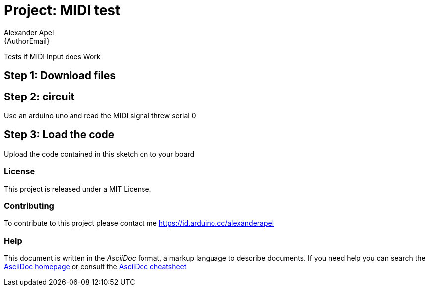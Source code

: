 :Author: Alexander Apel
:Email: {AuthorEmail}
:Date: 27/05/2019
:Revision: version#
:License: Public Domain

= Project: MIDI test

Tests if MIDI Input does Work

== Step 1: Download files

== Step 2: circuit

Use an arduino uno and read the MIDI signal threw serial 0

== Step 3: Load the code

Upload the code contained in this sketch on to your board


=== License
This project is released under a MIT License.

=== Contributing
To contribute to this project please contact me https://id.arduino.cc/alexanderapel


=== Help
This document is written in the _AsciiDoc_ format, a markup language to describe documents.
If you need help you can search the http://www.methods.co.nz/asciidoc[AsciiDoc homepage]
or consult the http://powerman.name/doc/asciidoc[AsciiDoc cheatsheet]
